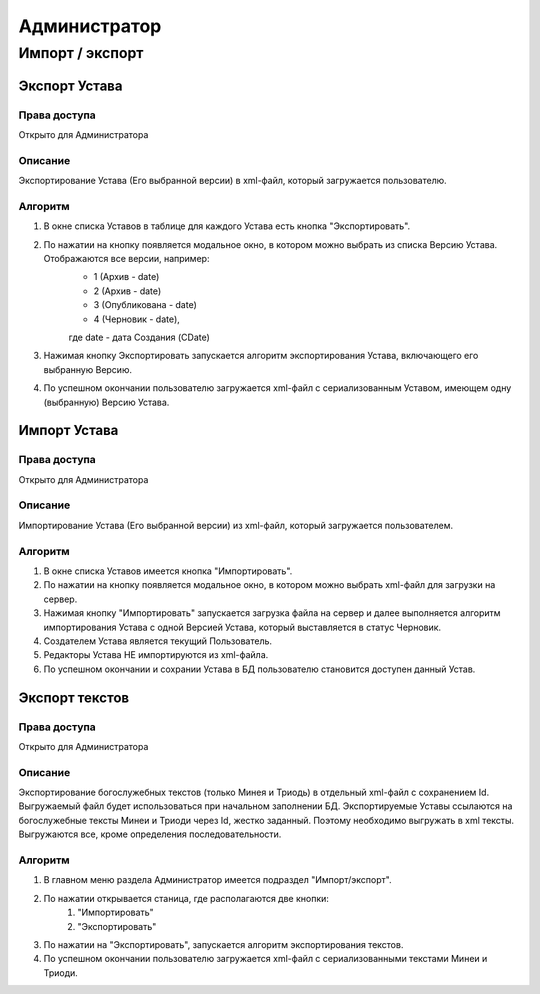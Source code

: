 Администратор
=============

Импорт / экспорт 
----------------

Экспорт Устава
~~~~~~~~~~~~~~

Права доступа
"""""""""""""
Открыто для Администратора

Описание
""""""""
Экспортирование Устава (Его выбранной версии) в xml-файл, который загружается пользователю.

Алгоритм
""""""""

1. В окне списка Уставов в таблице для каждого Устава есть кнопка "Экспортировать".
2. По нажатии на кнопку появляется модальное окно, в котором можно выбрать из списка Версию Устава. Отображаются все версии, например:
	* 1 (Архив - date)
	* 2 (Архив - date)
	* 3 (Опубликована - date)
	* 4 (Черновик - date),
	где date - дата Создания (CDate)
3. Нажимая кнопку Экспортировать запускается алгоритм экспортирования Устава, включающего его выбранную Версию.
4. По успешном окончании пользователю загружается xml-файл с сериализованным Уставом, имеющем одну (выбранную) Версию Устава.
	
	
Импорт Устава
~~~~~~~~~~~~~

Права доступа
"""""""""""""
Открыто для Администратора

Описание
""""""""
Импортирование Устава (Его выбранной версии) из xml-файл, который загружается пользователем.

Алгоритм
""""""""
1. В окне списка Уставов имеется кнопка "Импортировать".
2. По нажатии на кнопку появляется модальное окно, в котором можно выбрать xml-файл для загрузки на сервер.
3. Нажимая кнопку "Импортировать" запускается загрузка файла на сервер и далее выполняется алгоритм импортирования Устава с одной Версией Устава, который выставляется в статус Черновик.
4. Создателем Устава является текущий Пользователь.
5. Редакторы Устава НЕ импортируются из xml-файла.
6. По успешном окончании и сохрании Устава в БД пользователю становится доступен данный Устав.


Экспорт текстов
~~~~~~~~~~~~~~~

Права доступа
"""""""""""""
Открыто для Администратора

Описание
"""""""""""""
Экспортирование богослужебных текстов (только Минея и Триодь) в отдельный xml-файл с сохранением Id.
Выгружаемый файл будет использоваться при начальном заполнении БД. 
Экспортируемые Уставы ссылаются на богослужебные тексты Минеи и Триоди через Id, жестко заданный. Поэтому необходимо выгружать в xml тексты.
Выгружаются все, кроме определения последовательности.

Алгоритм
""""""""
1. В главном меню раздела Администратор имеется подраздел "Импорт/экспорт".
2. По нажатии открывается станица, где располагаются две кнопки:
	#. "Импортировать"
	#. "Экспортировать"
3. По нажатии на "Экспортировать", запускается алгоритм экспортирования текстов.
4. По успешном окончании пользователю загружается xml-файл с сериализованными текстами Минеи и Триоди.
